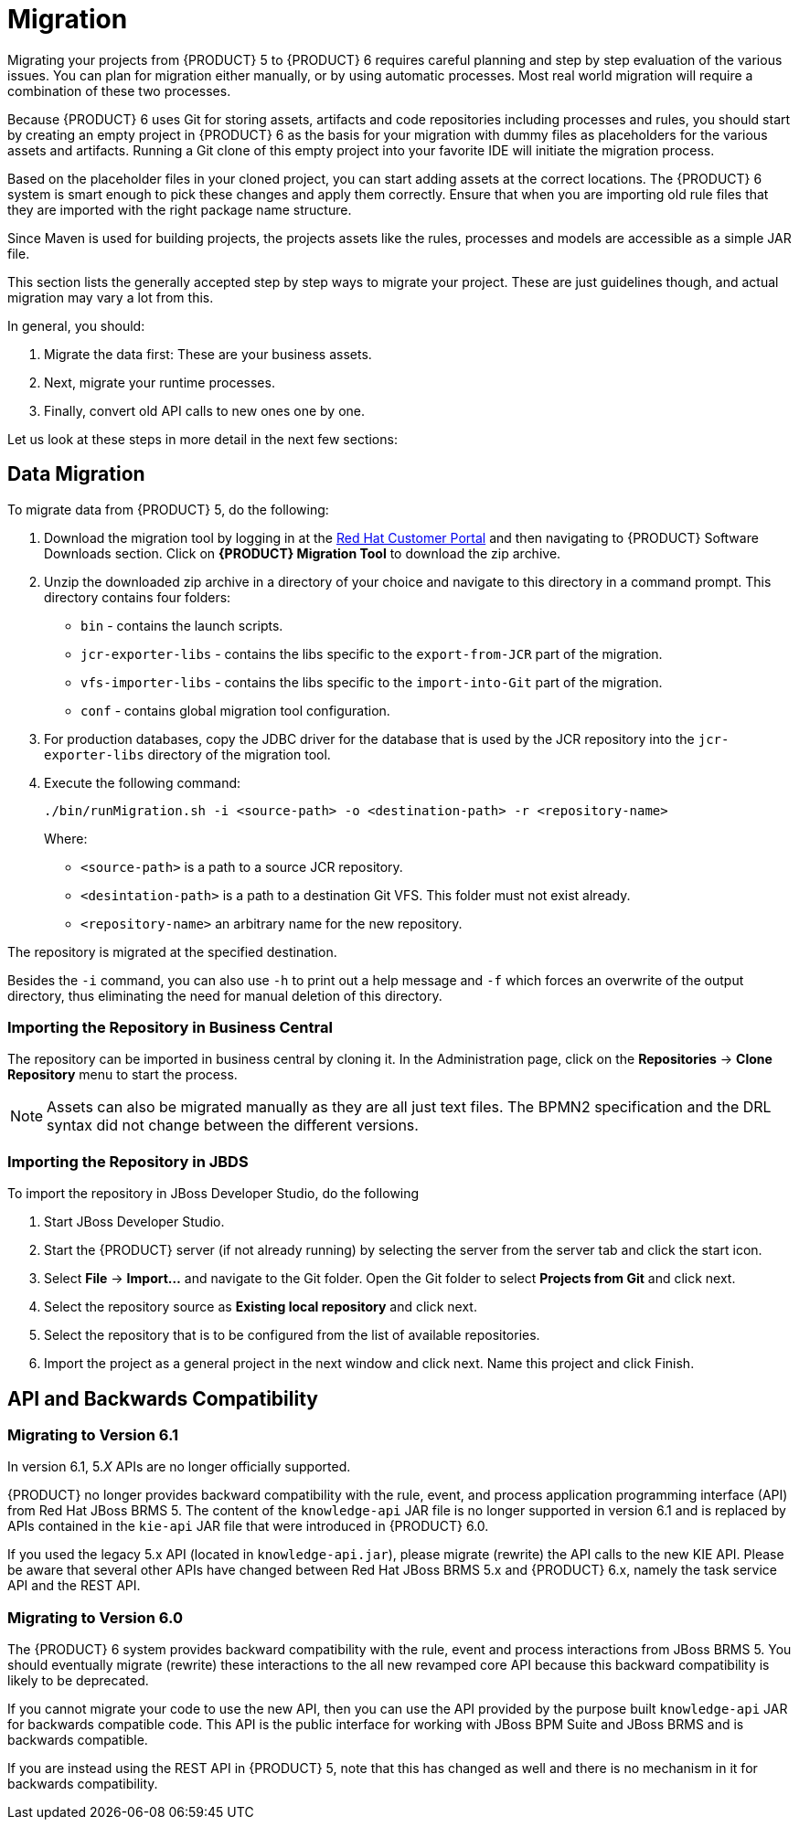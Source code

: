 [id='_chap_migration']
= Migration

Migrating your projects from {PRODUCT} 5 to {PRODUCT} 6 requires careful planning and step by step evaluation of the various issues. You can plan for migration either manually, or by using automatic processes. Most real world migration will require a combination of these two processes.

Because {PRODUCT} 6 uses Git for storing assets, artifacts and code repositories including processes and rules, you should start by creating an empty project in {PRODUCT} 6 as the basis for your migration with dummy files as placeholders for the various assets and artifacts. Running a Git clone of this empty project into your favorite IDE will initiate the migration process.

Based on the placeholder files in your cloned project, you can start adding assets at the correct locations. The {PRODUCT} 6 system is smart enough to pick these changes and apply them correctly. Ensure that when you are importing old rule files that they are imported with the right package name structure.

Since Maven is used for building projects, the projects assets like the rules, processes and models are accessible as a simple JAR file.

This section lists the generally accepted step by step ways to migrate your project.
These are just guidelines though, and actual migration may vary a lot from this.

In general, you should:

. Migrate the data first: These are your business assets.
. Next, migrate your runtime processes.
. Finally, convert old API calls to new ones one by one.

Let us look at these steps in more detail in the next few sections:


== Data Migration

To migrate data from {PRODUCT} 5, do the following:

. Download the migration tool by logging in at the https://access.redhat.com/downloads/[Red Hat Customer Portal] and then navigating to {PRODUCT} Software Downloads section. Click on *{PRODUCT} Migration Tool* to download the zip archive.
. Unzip the downloaded zip archive in a directory of your choice and navigate to this directory in a command prompt. This directory contains four folders:
+
* `bin` - contains the launch scripts.
* `jcr-exporter-libs` - contains the libs specific to the `export-from-JCR` part of the migration.
* `vfs-importer-libs` - contains the libs specific to the `import-into-Git` part of the migration.
* `conf` - contains global migration tool configuration.

. For production databases, copy the JDBC driver for the database that is used by the JCR repository into the `jcr-exporter-libs` directory of the migration tool.
. Execute the following command:
+
--
[source]
----
./bin/runMigration.sh -i <source-path> -o <destination-path> -r <repository-name>
----

Where:

* `<source-path>` is a path to a source JCR repository.
* `<desintation-path>` is a path to a destination Git VFS. This folder must not exist already.
* `<repository-name>` an arbitrary name for the new repository.
--

The repository is migrated at the specified destination.

Besides the `-i` command, you can also use `-h` to print out a help message and `-f` which forces an overwrite of the output directory, thus eliminating the need for manual deletion of this directory.


[float]
=== Importing the Repository in Business Central

The repository can be imported in business central by cloning it. In the Administration page, click on the *Repositories* -> *Clone Repository* menu to start the process.

[NOTE]
====
Assets can also be migrated manually as they are all just text files. The BPMN2 specification and the DRL syntax did not change between the different versions.
====


[float]
=== Importing the Repository in JBDS

To import the repository in JBoss Developer Studio, do the following

. Start JBoss Developer Studio.
. Start the {PRODUCT} server (if not already running) by selecting the server from the server tab and click the start icon.
. Select *File* -> *Import...* and navigate to the Git folder. Open the Git folder to select *Projects from Git* and click next.
. Select the repository source as *Existing local repository* and click next.
. Select the repository that is to be configured from the list of available repositories.
. Import the project as a general project in the next window and click next. Name this project and click Finish.


ifdef::BAS[]
[id='_runtime_migration']
== Runtime Migration

To run Red Hat JBoss BPM Suite 5 processes in Red Hat JBoss BPM Suite 6, do the following:

. Set the system property `jbpm.v5.id.strategy` to true in the JBoss BPM Suite `standalone.xml` file:
+
[source]
----
<property name="jbpm.v5.id.strategy" value="true"/>
----

. Add the Maven dependencies. For a list of Maven dependencies, see example _Embedded jBPM Engine Dependencies_ in chapter {URL_DEVELOPMENT_GUIDE}#dependency_management[Dependency Management] of the _{DEVELOPMENT_GUIDE}_.

. Load the KieSession as shown here:
+
[source,java]
----
import org.kie.api.runtime.KieSession;
import org.kie.internal.persistence.jpa.JPAKnowledgeService;
...

KieSession ksession = JPAKnowledgeService.loadStatefulKnowledgeSession(sessionID, kbase, sessionConf, env);
----

. Continue the normal execution of the process using KieSession methods:
+
[source,java]
----
ksession.signalEvent("SomeEvent", null);
----
endif::BAS[]


[id='_api_and_backwards_compatibility']
== API and Backwards Compatibility

[float]
=== Migrating to Version 6.1

In version 6.1, 5._X_ APIs are no longer officially supported.

{PRODUCT} no longer provides backward compatibility with the rule, event, and process application programming interface (API) from Red Hat JBoss BRMS 5. The content of the `knowledge-api` JAR file is no longer supported in version 6.1 and is replaced by APIs contained in the `kie-api` JAR file that were introduced in {PRODUCT} 6.0.

If you used the legacy 5.x API (located in `knowledge-api.jar`), please migrate (rewrite) the API calls to the new KIE API. Please be aware that several other APIs have changed between Red Hat JBoss BRMS 5.x and {PRODUCT} 6.x, namely the task service API and the REST API.


[float]
=== Migrating to Version 6.0

The {PRODUCT} 6 system provides backward compatibility with the rule, event and process interactions from JBoss BRMS 5. You should eventually migrate (rewrite) these interactions to the all new revamped core API because this backward compatibility is likely to be deprecated.

If you cannot migrate your code to use the new API, then you can use the API provided by the purpose built `knowledge-api` JAR for backwards compatible code. This API is the public interface for working with JBoss BPM Suite and JBoss BRMS and is backwards compatible.

If you are instead using the REST API in {PRODUCT} 5, note that this has changed as well and there is no mechanism in it for backwards compatibility.


ifdef::BAS[]
[id='_migrating_task_service']
== Migrating task service

{PRODUCT} 6 provides support for a locally running task server only. This means that you do not need to setup any messaging service in your project. This differs from {PRODUCT} 5 because it provided a task server that was bridged from the core engine by using, most commonly, the messaging system provided by HornetQ.

To help you bridge the gap until you can migrate this in your current architecture, there is a helper or utility method, `LocalHTWorkItemHandler`.

Since the TaskService API is part of the public API you will now need to refactor your imports because of package changes and refactor your methods due to API changes themselves.
endif::BAS[]
